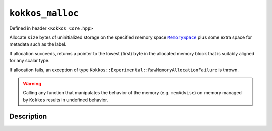 ``kokkos_malloc``
=================

.. role:: cppkokkos(code)
    :language: cppkokkos

Defined in header ``<Kokkos_Core.hpp>``

.. _MemorySpace: ../memory_spaces.html

.. |MemorySpace| replace:: ``MemorySpace``

.. _Kokkos_kokkos_free: free.html

.. |Kokkos_kokkos_free| replace:: ``Kokkos::kokkos_free()``

.. _Kokkos_realloc: realloc.html

.. |Kokkos_realloc| replace:: ``Kokkos::kokkos_realloc()``

Allocate ``size`` bytes of uninitialized storage on the specified memory space |MemorySpace|_ plus some extra space for metadata such as the label.

If allocation succeeds, returns a pointer to the lowest (first) byte in the allocated memory block that is suitably aligned for any scalar type.

If allocation fails, an exception of type ``Kokkos::Experimental::RawMemoryAllocationFailure`` is thrown.

.. warning::

    Calling any function that manipulates the behavior of the memory (e.g. ``memAdvise``) on memory managed by ``Kokkos`` results in undefined behavior.

Description
-----------

.. cppkokkos:function:: template <class MemorySpace = Kokkos::DefaultExecutionSpace::memory_space> void* kokkos_malloc(const string& label, size_t size);

.. cppkokkos:function:: template <class MemorySpace = Kokkos::DefaultExecutionSpace::memory_space> void* kokkos_malloc(size_t size);

    :tparam MemorySpace: Controls the storage location. If omitted the memory space of the default execution space is used (i.e. ``Kokkos::DefaultExecutionSpace::memory_space``).

    :param label: A user provided string which is used in profiling and debugging tools via the KokkosP Profiling Tools.

    :param size: The number of bytes to allocate.

    :returns: On success, returns the pointer to the beginning of newly allocated memory. To avoid a memory leak, the returned pointer must be deallocated with |Kokkos_kokkos_free|_ or |Kokkos_realloc|_.

    :throws: On failure, throws ``Kokkos::Experimental::RawMemoryAllocationFailure``.
